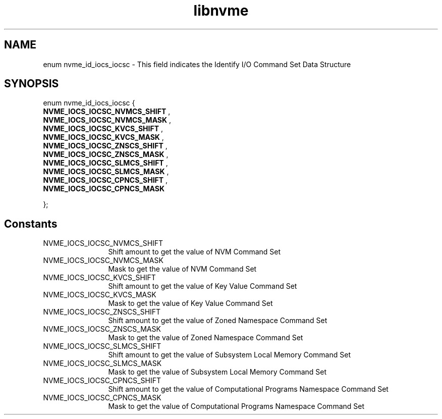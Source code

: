 .TH "libnvme" 9 "enum nvme_id_iocs_iocsc" "April 2025" "API Manual" LINUX
.SH NAME
enum nvme_id_iocs_iocsc \- This field indicates the Identify I/O Command Set Data Structure
.SH SYNOPSIS
enum nvme_id_iocs_iocsc {
.br
.BI "    NVME_IOCS_IOCSC_NVMCS_SHIFT"
, 
.br
.br
.BI "    NVME_IOCS_IOCSC_NVMCS_MASK"
, 
.br
.br
.BI "    NVME_IOCS_IOCSC_KVCS_SHIFT"
, 
.br
.br
.BI "    NVME_IOCS_IOCSC_KVCS_MASK"
, 
.br
.br
.BI "    NVME_IOCS_IOCSC_ZNSCS_SHIFT"
, 
.br
.br
.BI "    NVME_IOCS_IOCSC_ZNSCS_MASK"
, 
.br
.br
.BI "    NVME_IOCS_IOCSC_SLMCS_SHIFT"
, 
.br
.br
.BI "    NVME_IOCS_IOCSC_SLMCS_MASK"
, 
.br
.br
.BI "    NVME_IOCS_IOCSC_CPNCS_SHIFT"
, 
.br
.br
.BI "    NVME_IOCS_IOCSC_CPNCS_MASK"

};
.SH Constants
.IP "NVME_IOCS_IOCSC_NVMCS_SHIFT" 12
Shift amount to get the value of NVM Command Set
.IP "NVME_IOCS_IOCSC_NVMCS_MASK" 12
Mask to get the value of NVM Command Set
.IP "NVME_IOCS_IOCSC_KVCS_SHIFT" 12
Shift amount to get the value of Key Value Command Set
.IP "NVME_IOCS_IOCSC_KVCS_MASK" 12
Mask to get the value of Key Value Command Set
.IP "NVME_IOCS_IOCSC_ZNSCS_SHIFT" 12
Shift amount to get the value of Zoned Namespace Command
Set
.IP "NVME_IOCS_IOCSC_ZNSCS_MASK" 12
Mask to get the value of Zoned Namespace Command Set
.IP "NVME_IOCS_IOCSC_SLMCS_SHIFT" 12
Shift amount to get the value of Subsystem Local Memory
Command Set
.IP "NVME_IOCS_IOCSC_SLMCS_MASK" 12
Mask to get the value of Subsystem Local Memory Command Set
.IP "NVME_IOCS_IOCSC_CPNCS_SHIFT" 12
Shift amount to get the value of Computational Programs
Namespace Command Set
.IP "NVME_IOCS_IOCSC_CPNCS_MASK" 12
Mask to get the value of Computational Programs Namespace
Command Set
